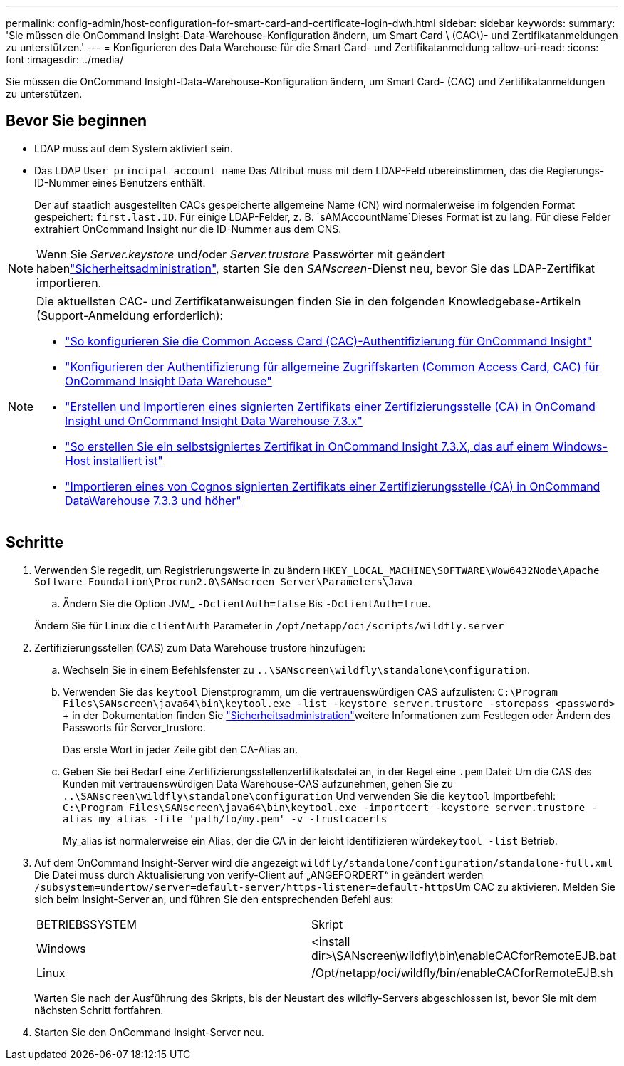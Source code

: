 ---
permalink: config-admin/host-configuration-for-smart-card-and-certificate-login-dwh.html 
sidebar: sidebar 
keywords:  
summary: 'Sie müssen die OnCommand Insight-Data-Warehouse-Konfiguration ändern, um Smart Card \ (CAC\)- und Zertifikatanmeldungen zu unterstützen.' 
---
= Konfigurieren des Data Warehouse für die Smart Card- und Zertifikatanmeldung
:allow-uri-read: 
:icons: font
:imagesdir: ../media/


[role="lead"]
Sie müssen die OnCommand Insight-Data-Warehouse-Konfiguration ändern, um Smart Card- (CAC) und Zertifikatanmeldungen zu unterstützen.



== Bevor Sie beginnen

* LDAP muss auf dem System aktiviert sein.
* Das LDAP `User principal account name` Das Attribut muss mit dem LDAP-Feld übereinstimmen, das die Regierungs-ID-Nummer eines Benutzers enthält.
+
Der auf staatlich ausgestellten CACs gespeicherte allgemeine Name (CN) wird normalerweise im folgenden Format gespeichert: `first.last.ID`. Für einige LDAP-Felder, z. B. `sAMAccountName`Dieses Format ist zu lang. Für diese Felder extrahiert OnCommand Insight nur die ID-Nummer aus dem CNS.




NOTE: Wenn Sie _Server.keystore_ und/oder _Server.trustore_ Passwörter mit geändert habenlink:../config-admin/security-management.html["Sicherheitsadministration"], starten Sie den _SANscreen_-Dienst neu, bevor Sie das LDAP-Zertifikat importieren.

[NOTE]
====
Die aktuellsten CAC- und Zertifikatanweisungen finden Sie in den folgenden Knowledgebase-Artikeln (Support-Anmeldung erforderlich):

* https://kb.netapp.com/Advice_and_Troubleshooting/Data_Infrastructure_Management/OnCommand_Suite/How_to_configure_Common_Access_Card_(CAC)_authentication_for_NetApp_OnCommand_Insight["So konfigurieren Sie die Common Access Card (CAC)-Authentifizierung für OnCommand Insight"]
* https://kb.netapp.com/Advice_and_Troubleshooting/Data_Infrastructure_Management/OnCommand_Suite/How_to_configure_Common_Access_Card_(CAC)_authentication_for_NetApp_OnCommand_Insight_DataWarehouse["Konfigurieren der Authentifizierung für allgemeine Zugriffskarten (Common Access Card, CAC) für OnCommand Insight Data Warehouse"]
* https://kb.netapp.com/Advice_and_Troubleshooting/Data_Infrastructure_Management/OnCommand_Suite/How_to_create_and_import_a_Certificate_Authority_(CA)_signed_certificate_into_OCI_and_DWH_7.3.X["Erstellen und Importieren eines signierten Zertifikats einer Zertifizierungsstelle (CA) in OnComand Insight und OnCommand Insight Data Warehouse 7.3.x"]
* https://kb.netapp.com/Advice_and_Troubleshooting/Data_Infrastructure_Management/OnCommand_Suite/How_to_create_a_Self_Signed_Certificate_within_OnCommand_Insight_7.3.X_installed_on_a_Windows_Host["So erstellen Sie ein selbstsigniertes Zertifikat in OnCommand Insight 7.3.X, das auf einem Windows-Host installiert ist"]
* https://kb.netapp.com/Advice_and_Troubleshooting/Data_Infrastructure_Management/OnCommand_Suite/How_to_import_a_Cognos_Certificate_Authority_(CA)_signed_certificate_into_DWH_7.3.3_and_later["Importieren eines von Cognos signierten Zertifikats einer Zertifizierungsstelle (CA) in OnCommand DataWarehouse 7.3.3 und höher"]


====


== Schritte

. Verwenden Sie regedit, um Registrierungswerte in zu ändern `HKEY_LOCAL_MACHINE\SOFTWARE\Wow6432Node\Apache Software Foundation\Procrun2.0\SANscreen Server\Parameters\Java`
+
.. Ändern Sie die Option JVM_ `-DclientAuth=false` Bis `-DclientAuth=true`.


+
Ändern Sie für Linux die `clientAuth` Parameter in `/opt/netapp/oci/scripts/wildfly.server`

. Zertifizierungsstellen (CAS) zum Data Warehouse trustore hinzufügen:
+
.. Wechseln Sie in einem Befehlsfenster zu `..\SANscreen\wildfly\standalone\configuration`.
.. Verwenden Sie das `keytool` Dienstprogramm, um die vertrauenswürdigen CAS aufzulisten: `C:\Program Files\SANscreen\java64\bin\keytool.exe -list -keystore server.trustore -storepass <password>` + in der  Dokumentation finden Sie link:../config-admin/securityadmin-tool.html["Sicherheitsadministration"]weitere Informationen zum Festlegen oder Ändern des Passworts für Server_trustore.
+
Das erste Wort in jeder Zeile gibt den CA-Alias an.

.. Geben Sie bei Bedarf eine Zertifizierungsstellenzertifikatsdatei an, in der Regel eine `.pem` Datei: Um die CAS des Kunden mit vertrauenswürdigen Data Warehouse-CAS aufzunehmen, gehen Sie zu `..\SANscreen\wildfly\standalone\configuration` Und verwenden Sie die `keytool` Importbefehl: `C:\Program Files\SANscreen\java64\bin\keytool.exe -importcert -keystore server.trustore -alias my_alias -file 'path/to/my.pem' -v -trustcacerts`
+
My_alias ist normalerweise ein Alias, der die CA in der leicht identifizieren würde``keytool -list`` Betrieb.



. Auf dem OnCommand Insight-Server wird die angezeigt `wildfly/standalone/configuration/standalone-full.xml` Die Datei muss durch Aktualisierung von verify-Client auf „ANGEFORDERT“ in geändert werden ``/subsystem=undertow/server=default-server/https-listener=default-https``Um CAC zu aktivieren. Melden Sie sich beim Insight-Server an, und führen Sie den entsprechenden Befehl aus:
+
|===


| BETRIEBSSYSTEM | Skript 


 a| 
Windows
 a| 
<install dir>\SANscreen\wildfly\bin\enableCACforRemoteEJB.bat



 a| 
Linux
 a| 
/Opt/netapp/oci/wildfly/bin/enableCACforRemoteEJB.sh

|===
+
Warten Sie nach der Ausführung des Skripts, bis der Neustart des wildfly-Servers abgeschlossen ist, bevor Sie mit dem nächsten Schritt fortfahren.

. Starten Sie den OnCommand Insight-Server neu.

